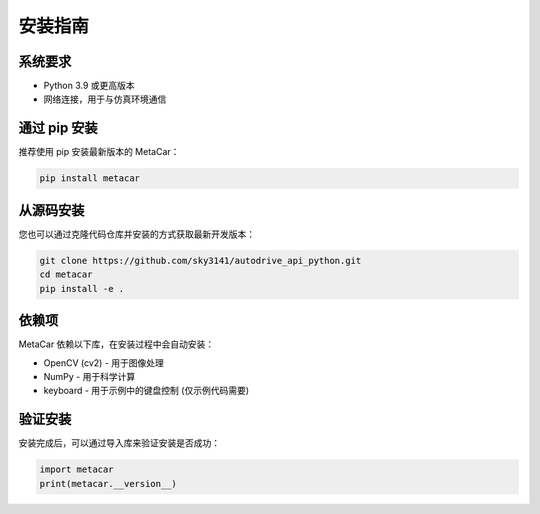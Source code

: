 安装指南
========

系统要求
--------

* Python 3.9 或更高版本
* 网络连接，用于与仿真环境通信

通过 pip 安装
--------------

推荐使用 pip 安装最新版本的 MetaCar：

.. code-block:: bash

    pip install metacar

从源码安装
----------

您也可以通过克隆代码仓库并安装的方式获取最新开发版本：

.. code-block:: bash

    git clone https://github.com/sky3141/autodrive_api_python.git
    cd metacar
    pip install -e .

依赖项
------

MetaCar 依赖以下库，在安装过程中会自动安装：

* OpenCV (cv2) - 用于图像处理
* NumPy - 用于科学计算
* keyboard - 用于示例中的键盘控制 (仅示例代码需要)

验证安装
--------

安装完成后，可以通过导入库来验证安装是否成功：

.. code-block:: python

    import metacar
    print(metacar.__version__) 